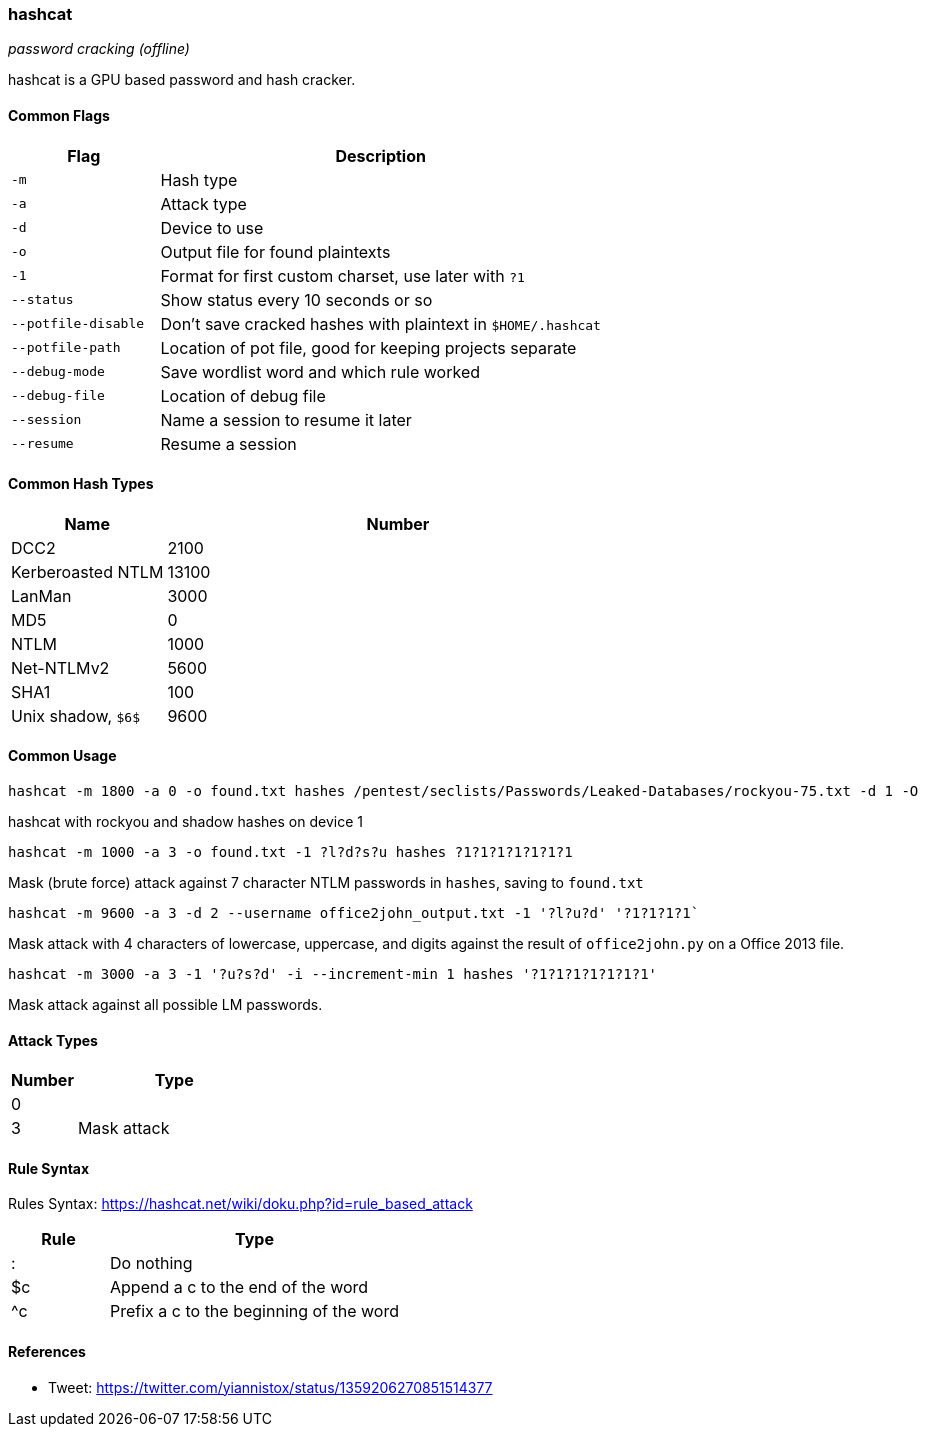 === hashcat
_password cracking (offline)_

hashcat is a GPU based password and hash cracker.

==== Common Flags

[cols="1,3", options="header"]
|===
|Flag                |Description
|`-m`                |Hash type
|`-a`                |Attack type
|`-d`                |Device to use
|`-o`                |Output file for found plaintexts
|`-1`                |Format for first custom charset, use later with `?1`
|`--status`          |Show status every 10 seconds or so
|`--potfile-disable` |Don't save cracked hashes with plaintext in `$HOME/.hashcat`
|`--potfile-path`    |Location of pot file, good for keeping projects separate
|`--debug-mode`      |Save wordlist word and which rule worked
|`--debug-file`      |Location of debug file
|`--session`         |Name a session to resume it later
|`--resume`          |Resume a session
|
|===

==== Common Hash Types

[cols="1,3", options="header"]
|===
|Name               |Number
|DCC2               |2100
|Kerberoasted NTLM  |13100
|LanMan             |3000
|MD5                |0
|NTLM               |1000
|Net-NTLMv2         |5600
|SHA1               |100
|Unix shadow, `$6$` |9600
|===

==== Common Usage

 hashcat -m 1800 -a 0 -o found.txt hashes /pentest/seclists/Passwords/Leaked-Databases/rockyou-75.txt -d 1 -O

hashcat with rockyou and shadow hashes on device 1

 hashcat -m 1000 -a 3 -o found.txt -1 ?l?d?s?u hashes ?1?1?1?1?1?1?1

Mask (brute force) attack against 7 character NTLM passwords in `hashes`, saving to `found.txt`

 hashcat -m 9600 -a 3 -d 2 --username office2john_output.txt -1 '?l?u?d' '?1?1?1?1`

Mask attack with 4 characters of lowercase, uppercase, and digits against the result of `office2john.py` on a Office 2013 file.

 hashcat -m 3000 -a 3 -1 '?u?s?d' -i --increment-min 1 hashes '?1?1?1?1?1?1?1'

Mask attack against all possible LM passwords.

==== Attack Types

[cols="1,3", options="header"]
|===
|Number|Type
|0     |
|3     |Mask attack
|===

==== Rule Syntax
Rules Syntax: https://hashcat.net/wiki/doku.php?id=rule_based_attack

[cols="1,3", options="header"]
|===
|Rule|Type
|:   |Do nothing
|$c  |Append a c to the end of the word
|^c  |Prefix a c to the beginning of the word
|===

==== References
- Tweet: https://twitter.com/yiannistox/status/1359206270851514377

<<<
